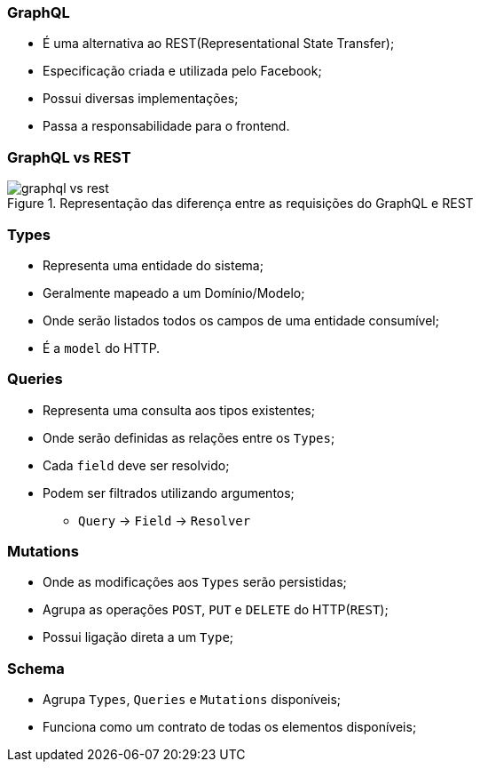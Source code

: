 === GraphQL
ifdef::backend-revealjs[=== !]

* É uma alternativa ao REST(Representational State Transfer);
* Especificação criada e utilizada pelo Facebook;
* Possui diversas implementações;
* Passa a responsabilidade para o frontend.

ifndef::backend-revealjs[=== GraphQL vs REST]
ifdef::backend-revealjs[=== !]
ifndef::backend-revealjs[.Representação das diferença entre as requisições do GraphQL e REST]
image::{sourceimages}/graphql_vs_rest.jpeg[]

=== Types
* Representa uma entidade do sistema;
* Geralmente mapeado a um Domínio/Modelo;
* Onde serão listados todos os campos de uma entidade consumível;
* É a `model` do HTTP.

=== Queries
* Representa uma consulta aos tipos existentes;
* Onde serão definidas as relações entre os `Types`;
* Cada `field` deve ser resolvido;
* Podem ser filtrados utilizando argumentos;
** `Query` -> `Field` -> `Resolver`

=== Mutations
* Onde as modificações aos `Types` serão persistidas;
* Agrupa as operações  `POST`, `PUT` e `DELETE` do HTTP(`REST`);
* Possui ligação direta a um `Type`;

=== Schema
* Agrupa `Types`, `Queries` e `Mutations` disponíveis;
* Funciona como um contrato de todas os elementos disponíveis;





